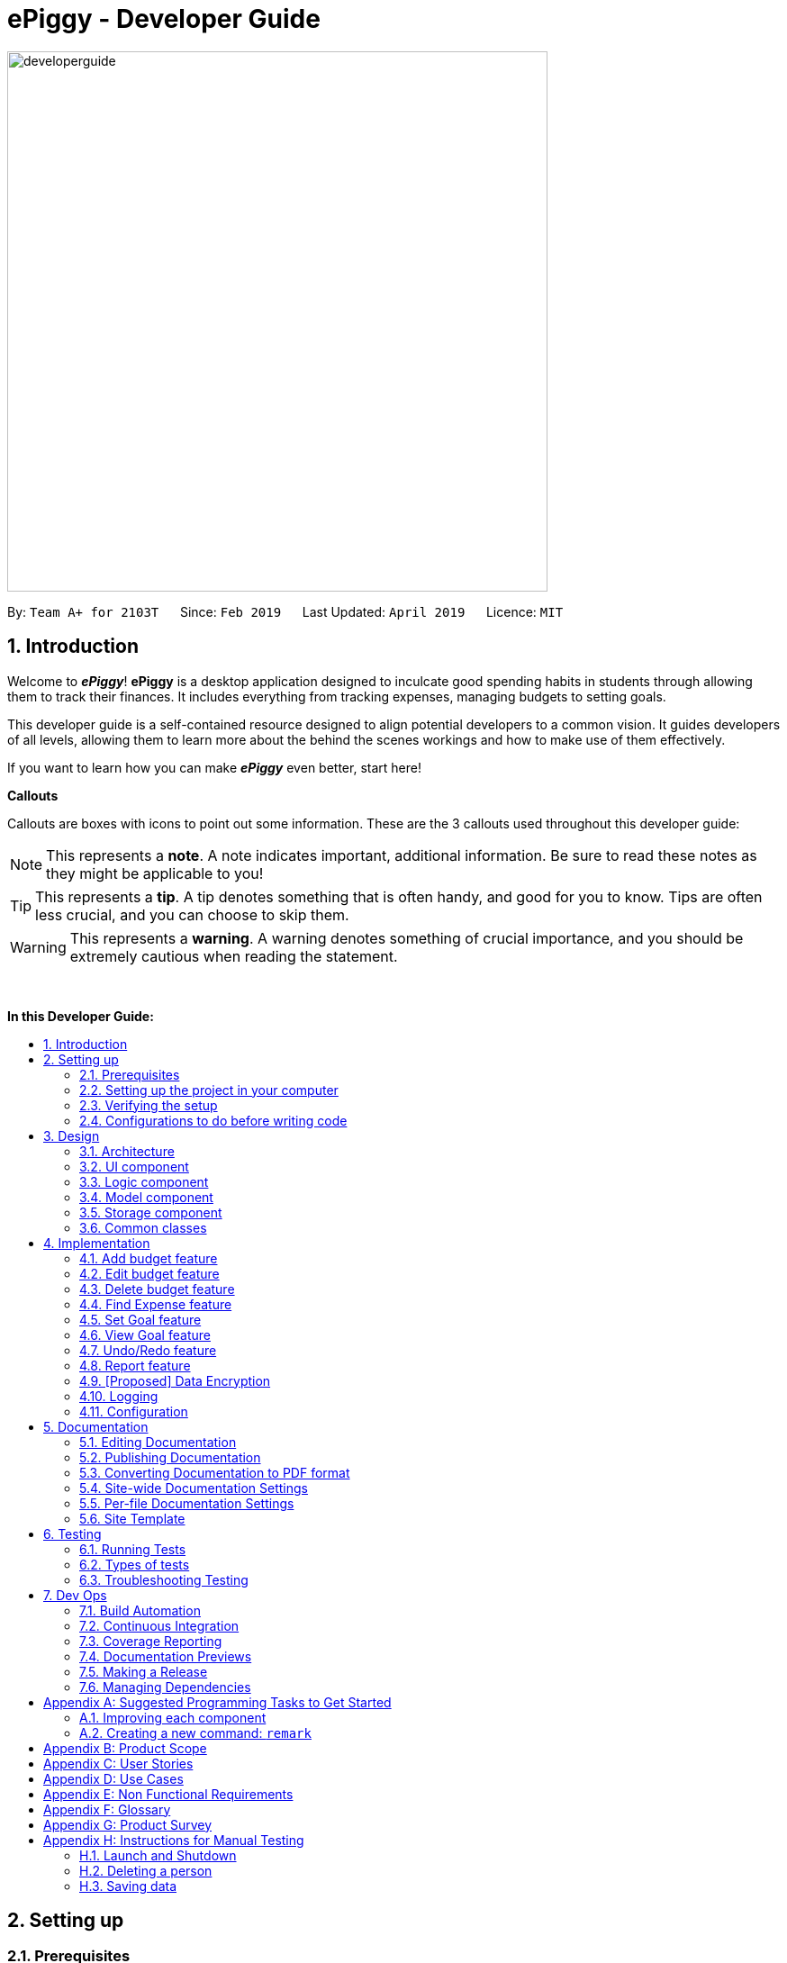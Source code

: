 = ePiggy - Developer Guide
:site-section: DeveloperGuide
:toc:
:toc-title:
:toc-placement: macro
:sectnums:
:imagesDir: images
:stylesDir: stylesheets
:xrefstyle: full
ifdef::env-github[]
:tip-caption: :bulb:
:note-caption: :information_source:
:warning-caption: :warning:
:experimental:
endif::[]
:repoURL: https://github.com/CS2103-AY1819S2-W17-4/main

image::developerguide.png[width="600"]

By: `Team A+ for 2103T`      Since: `Feb 2019`      Last Updated: `April 2019`      Licence: `MIT`

== Introduction

Welcome to *_ePiggy_*! *ePiggy* is a desktop application designed to inculcate good spending habits in students
through allowing them to track their finances. It includes everything from tracking expenses, managing budgets
to setting goals. +

This developer guide is a self-contained resource designed to align potential developers to a common vision. It guides
developers of all levels, allowing them to learn more about the behind the scenes workings and how to make use of them effectively.

If you want to learn how you can make *_ePiggy_* even better, start here! +

*Callouts* +

Callouts are boxes with icons to point out some information. These are the 3 callouts used throughout this developer guide:

[NOTE]
This represents a *note*. A note indicates important, additional information. Be sure to read these notes as they might be applicable to you!

[TIP]
This represents a *tip*. A tip denotes something that is often handy, and good for you to know. Tips are often less crucial, and you can choose to skip them.

[WARNING]
This represents a *warning*. A warning denotes something of crucial importance, and you should be extremely cautious when reading the statement.

{empty} +

*In this Developer Guide:*

toc::[]

== Setting up

=== Prerequisites

. *JDK `9`* or later
+
[WARNING]
JDK `10` on Windows will fail to run tests in <<UsingGradle#Running-Tests, headless mode>> due to a https://github.com/javafxports/openjdk-jfx/issues/66[JavaFX bug].
Windows developers are highly recommended to use JDK `9`.

. *IntelliJ* IDE
+
[NOTE]
IntelliJ by default has Gradle and JavaFx plugins installed. +
Do not disable them. If you have disabled them, go to `File` > `Settings` > `Plugins` to re-enable them.


=== Setting up the project in your computer

. Fork this repo, and clone the fork to your computer
. Open IntelliJ (if you are not in the welcome screen, click `File` > `Close Project` to close the existing project dialog first)
. Set up the correct JDK version for Gradle
.. Click `Configure` > `Project Defaults` > `Project Structure`
.. Click `New...` and find the directory of the JDK
. Click `Import Project`
. Locate the `build.gradle` file and select it. Click `OK`
. Click `Open as Project`
. Click `OK` to accept the default settings
. Open a console and run the command `gradlew processResources` (Mac/Linux: `./gradlew processResources`). It should finish with the `BUILD SUCCESSFUL` message. +
This will generate all resources required by the application and tests.
. Open link:{repoURL}/src/main/java/seedu/address/ui/MainWindow.java[`MainWindow.java`] and check for any code errors
.. Due to an ongoing https://youtrack.jetbrains.com/issue/IDEA-189060[issue] with some of the newer versions of IntelliJ, code errors may be detected even if the project can be built and run successfully
.. To resolve this, place your cursor over any of the code section highlighted in red. Press kbd:[ALT + ENTER], and select `Add '--add-modules=...' to module compiler options` for each error
. Repeat this for the test folder as well (e.g. check link:{repoURL}/src/test/java/seedu/address/ui/HelpWindowTest.java[`HelpWindowTest.java`] for code errors, and if so, resolve it the same way)

=== Verifying the setup

. Run the `seedu.address.MainApp` and try a few commands
. <<Testing,Run the tests>> to ensure they all pass.

=== Configurations to do before writing code

==== Configuring the coding style

This project follows https://github.com/oss-generic/process/blob/master/docs/CodingStandards.adoc[oss-generic coding standards]. IntelliJ's default style is mostly compliant with ours but it uses a different import order from ours. To rectify,

. Go to `File` > `Settings...` (Windows/Linux), or `IntelliJ IDEA` > `Preferences...` (macOS)
. Select `Editor` > `Code Style` > `Java`
. Click on the `Imports` tab to set the order

* For `Class count to use import with '\*'` and `Names count to use static import with '*'`: Set to `999` to prevent IntelliJ from contracting the import statements
* For `Import Layout`: The order is `import static all other imports`, `import java.\*`, `import javax.*`, `import org.\*`, `import com.*`, `import all other imports`. Add a `<blank line>` between each `import`

Optionally, you can follow the <<UsingCheckstyle#, UsingCheckstyle.adoc>> document to configure Intellij to check style-compliance as you write code.

==== Updating documentation to match your fork

After forking the repo, the documentation will still have the SE-EDU branding and refer to the `se-edu/addressbook-level4` repo.

If you plan to develop this fork as a separate product (i.e. instead of contributing to `se-edu/addressbook-level4`), you should do the following:

. Configure the <<Docs-SiteWideDocSettings, site-wide documentation settings>> in link:{repoURL}/build.gradle[`build.gradle`], such as the `site-name`, to suit your own project.

. Replace the URL in the attribute `repoURL` in link:{repoURL}/docs/DeveloperGuide.adoc[`DeveloperGuide.adoc`] and link:{repoURL}/docs/UserGuide.adoc[`UserGuide.adoc`] with the URL of your fork.

==== Setting up CI

Set up Travis to perform Continuous Integration (CI) for your fork. See <<UsingTravis#, UsingTravis.adoc>> to learn how to set it up.

After setting up Travis, you can optionally set up coverage reporting for your team fork (see <<UsingCoveralls#, UsingCoveralls.adoc>>).

[NOTE]
Coverage reporting could be useful for a team repository that hosts the final version but it is not that useful for your personal fork.

Optionally, you can set up AppVeyor as a second CI (see <<UsingAppVeyor#, UsingAppVeyor.adoc>>).

[NOTE]
Having both Travis and AppVeyor ensures your App works on both Unix-based platforms and Windows-based platforms (Travis is Unix-based and AppVeyor is Windows-based)

==== Getting started with coding

When you are ready to start coding,

1. Get some sense of the overall design by reading <<Design-Architecture>>.
2. Take a look at <<GetStartedProgramming>>.

== Design

[[Design-Architecture]]
=== Architecture

.Architecture Diagram
image::Architecture.png[width="600"]

The *_Architecture Diagram_* given above explains the high-level design of the App. Given below is a quick overview of each component.

[TIP]
The `.pptx` files used to create diagrams in this document can be found in the link:{repoURL}/docs/diagrams/[diagrams] folder. To update a diagram, modify the diagram in the pptx file, select the objects of the diagram, and choose `Save as picture`.

`Main` has only one class called link:{repoURL}/src/main/java/seedu/address/MainApp.java[`MainApp`]. It is responsible for,

* At app launch: Initializes the components in the correct sequence, and connects them up with each other.
* At shut down: Shuts down the components and invokes cleanup method where necessary.

<<Design-Commons,*`Commons`*>> represents a collection of classes used by multiple other components.
The following class plays an important role at the architecture level:

* `LogsCenter` : Used by many classes to write log messages to the App's log file.

The rest of the App consists of four components.

* <<Design-Ui,*`UI`*>>: The UI of the App.
* <<Design-Logic,*`Logic`*>>: The command executor.
* <<Design-Model,*`Model`*>>: Holds the data of the App in-memory.
* <<Design-Storage,*`Storage`*>>: Reads data from, and writes data to, the hard disk.

Each of the four components

* Defines its _API_ in an `interface` with the same name as the Component.
* Exposes its functionality using a `{Component Name}Manager` class.

For example, the `Logic` component (see the class diagram given below) defines it's API in the `Logic.java` interface and exposes its functionality using the `LogicManager.java` class.

.Class Diagram of the Logic Component
image::LogicClassDiagram.png[width="800"]

[discrete]
==== How the architecture components interact with each other

The _Sequence Diagram_ below shows how the components interact with each other for the scenario where the user issues the command `delete 1`.

.Component interactions for `delete 1` command
image::SDforDeletePerson.png[width="800"]

The sections below give more details of each component.

[[Design-Ui]]
=== UI component

.Structure of the UI Component
image::UiClassDiagram.png[width="800"]

*API* : link:{repoURL}/src/main/java/seedu/address/ui/Ui.java[`Ui.java`]

The UI consists of a `MainWindow` that is made up of parts e.g.`CommandBox`, `ResultDisplay`, `PersonListPanel`, `StatusBarFooter`, `BrowserPanel` etc. All these, including the `MainWindow`, inherit from the abstract `UiPart` class.

The `UI` component uses JavaFx UI framework. The layout of these UI parts are defined in matching `.fxml` files that are in the `src/main/resources/view` folder. For example, the layout of the link:{repoURL}/src/main/java/seedu/address/ui/MainWindow.java[`MainWindow`] is specified in link:{repoURL}/src/main/resources/view/MainWindow.fxml[`MainWindow.fxml`]

The `UI` component,

* Executes user commands using the `Logic` component.
* Listens for changes to `Model` data so that the UI can be updated with the modified data.

[[Design-Logic]]
=== Logic component

[[fig-LogicClassDiagram]]
.Structure of the Logic Component
image::LogicClassDiagram.png[width="800"]

*API* :
link:{repoURL}/src/main/java/seedu/address/logic/Logic.java[`Logic.java`]

.  `Logic` uses the `EPiggyParser` class to parse the user command.
.  This results in a `Command` object which is executed by the `LogicManager`.
.  The command execution can affect the `Model` (e.g. adding a person).
.  The result of the command execution is encapsulated as a `CommandResult` object which is passed back to the `Ui`.
.  In addition, the `CommandResult` object can also instruct the `Ui` to perform certain actions, such as displaying help to the user.

Given below is the Sequence Diagram for interactions within the `Logic` component for the `execute("delete 1")` API call.

.Interactions Inside the Logic Component for the `delete 1` Command
image::DeletePersonSdForLogic.png[width="800"]

[[Design-Model]]
=== Model component

.Structure of the Model Component
image::ModelClassDiagram.png[width="800"]

*API* : link:{repoURL}/src/main/java/seedu/address/model/Model.java[`Model.java`]

The `Model`,

* stores a `UserPref` object that represents the user's preferences.
* stores the ePiggy data.
* exposes an unmodifiable `ObservableList<Person>` that can be 'observed' e.g. the UI can be bound to this list so that the UI automatically updates when the data in the list change.
* does not depend on any of the other three components.

[NOTE]
As a more OOP model, we can store a `Tag` list in `ePiggy`, which `Person` can reference. This would allow `ePiggy` to only require one `Tag` object per unique `Tag`, instead of each `Person` needing their own `Tag` object. An example of how such a model may look like is given below. +
 +
image:ModelClassBetterOopDiagram.png[width="800"]

[[Design-Storage]]
=== Storage component

.Structure of the Storage Component
image::StorageClassDiagram.png[width="800"]

*API* : link:{repoURL}/src/main/java/seedu/address/storage/Storage.java[`Storage.java`]

The `Storage` component,

* can save `UserPref` objects in json format and read it back.
* can save the ePiggy data in json format and read it back.

[[Design-Commons]]
=== Common classes

Classes used by multiple components are in the `seedu.addressbook.commons` package.

== Implementation

This section describes some noteworthy details on how certain features are implemented.

// tag:addbudget[]
=== Add budget feature
This command allows users to add a new budget to monitor their expenses within a user-input period of time. +
.This command requires users to specify the `amount`, `start date` and `time period (in days)` of the budget in the command. +

* `addBudget $/500 p/31 d/01/03/2019` +

The above command adds a budget with `$500` which starts on `1st March 2019` and lasts for `31` days. +

The budget will compute the end date and provide a status based on the local date.
The status will include whether the budget is an old, current or future budget, as well as the `remaining amount` until the budget is exceeded and `remaining days` till the end of the budget.
This is so that users are aware about how much they have spent. +

Adding of overlapping budgets are not allowed in ePiggy.
[NOTE]
A `budget` is considered overlapping if *any* of the dates *in between (inclusive)* one `budget`’s start *and* end dates is the *same* as the dates *in between (inclusive)* another `budget`’s start *and* end dates.

==== Current Implementation
Given below is a sequence diagram of how the `addBudget` command works: +

image::addBudgetSequenceDiagram.png[width="800"]

Figure: Add Budget Command Sequence Diagram +

The command is first parsed into `AddBudgetCommandParser`, which separates the arguments into their respective fields. A new `Budget` is created and parsed into `AddBudgetCommand`. +
As long as the `Budget` object created does not overlap with any existing `Budget` objects, the `Budget` will be added with `Model#addBudget()` and saved into the ePiggy storage. +

*Example usage scenario:* +
1. User launches application and enters `addBudget $/500 p/31 d/01/03/2019`. +
2. `AddBudgetCommandParser` takes in the arguments and parses the command to create the appropriate `Budget`. +
3. The `AddBudgetCommand` is passed back to the `LogicManager`, and the method `execute()` is called. The `Budget` is then added to the model.

==== Design Considerations
*Aspect: What user input should `addBudget` require?* +

* *Alternative 1 (current choice)*: the `addBudget` command requires the `amount`, `start date` and `time period (in days)` of the budget.
** Pros: Easy to make recurring daily, weekly or annual budgets.
** Cons: If users have the start date and end date in mind, they will have to manually calculate the period between the dates and input that instead of the end date.

* *Alternative 2* : the `addBudget` command requires the `amount`, `start date` and `end date` of the budget.
** Pros: Easy to make recurring monthly budgets.
** Cons: Could cause users to miss out on certain dates if they want budgets that are recurring (eg. sets a budget from 1st March to 30th March and 1st April to 30th April – 31st March is missed out).

// tag::editbudget[]
=== Edit budget feature
ePiggy allows the user to edit the `current budget`, with any of the specified parameters in `addBudget`. +

* `editBudget $/300`
* `editBudget $/400 p/7`

The above commands edit the current budget to $300 and $400 with a period of 7 days respectively. +
Similarly to the `addBudget` command, budgets’ dates should not overlap each other.  Hence, the budget cannot be edited
such that the edited budget overlaps with another budget. +

[NOTE]
A `budget` is considered overlapping if *any* of the dates *in between (inclusive)* one `budget`’s start *and* end dates is the
*same* as the dates *in between (inclusive)* another `budget`’s start *and* end dates.

[TIP]
If the current budget is edited until it is no longer a current budget, it can no longer be edited. Instead, simply add a new current
budget using the `addBudget` command.

==== Current Implementation
The command’s current implementation uses part of the legacy implementation to update the budget. The arguments are first parsed into
`EditBudgetCommandParser`, which separates the arguments into their respective fields. +
An `EditBudgetDescriptor` object is then created to temporarily hold this new information. +

[NOTE]
The prefixes applicable to `editBudget` are `$/`, `p/` and `d/`. At least one of them must
follow the `editBudget` command word.

Afterwards, a `budget` object is created from the `EditBudgetDescriptor` object. Then, the `budget` object is passed into address book
through `Model.#setCurrentBudget()`, which will replace the current `budget` with the new `budget` passed in. +
Since only the current `budget` can be edited, the `editBudget` command will first check if a current `budget` is present in `ePiggy`’s
`budgetList` through `Model#getCurrentBudgetIndex()`. If the current `budget` does not exist, the command will feedback to the user that the
command entered is invalid. +

==== Design Considerations
===== Aspect: Should we use a boolean `hasCurrentBudget` method or use the `index` of the current `budget` to verify if a current `budget` exists?
* *Alternative 1* (current choice): +
The `index` of the current `budget` is returned to the `editBudgetCommand`. If the returned integer is `-1`, it means that there is no current `budget`
present. The index is then used to retrieve the current budget.

** Pros: No additional method implementations required. The methods `Model#getFilteredBudgetList().get()` are sufficient to get the current budget.

** Cons: Calculations are done in the `editBudget` command’s `execute` method.

* *Alternative 2*: +
Using a boolean `hasCurrentBudget` method to check if a current `budget` exists in `budgetList`, then another `getCurrentBudget` method to get the current `budget`.

** Pros: Code will be written in `ePiggy` rather than at `editBudget` command and can be easily used for other commands.

** Cons: Will need to implement additional methods. Reduces the abstraction has the current `budget` is exposed to the entire project as it is a public method.

After much consideration, we decided to choose option 1 as other commands should not need to access the current `budget` specifically. Hence, it will be better
to have a greater level of abstraction. +

// tag::deletebudget[]
=== Delete budget feature
*_ePiggy_* allows the user to delete any budget, using the displayed `index` of the specific budget.

* `deleteBudget 2`

The above command deletes the `Budget` with the displayed `index` of #2. +
The `Budget` to be deleted is identified by its displayed `index` and subsequently deleted. +

==== Current Implementation
The command’s current implementation retrieves the `budgetList` from `ePiggy` and removes the
budget at the zero-based version of the displayed `index`. +
A `listener` has been added to `budgetList`, so the order in which the budgets are displayed is the same
as the order of the budgets in `budgetList`. Furthermore, the indexes are unique. +
Hence, if the `index` input by the user is negative or greater than the size of `budgetList`, this would indicate that the budget specified does not exist. The user will receive a feedback that the `index` specified is invalid.

[TIP]
The sequence diagram for the `delete` command can be found with the structure of the logic component
<<DeveloperGuide.adoc#Design-Logic, here>>.

//tag::findexpense[]
=== Find Expense feature
*_ePiggy_* allows the user to filter specific expenses by entering multiple keywords. Expenses that satisfy
all the keywords are displayed in the expense list panel.

* `findExpense n/Nasi Lemak $/4.00 d/2019/04/01 t/lunch`

The above command finds expense(s) with the `Name` Nasi Lemak, `Cost` of $4.00, purchased on
`Date` 1st April, 2019 and tagged with `Tag` lunch.

[NOTE]
`Date` format is `YYYY/MM/DD`.

[TIP]
All keywords in this command are optional, provided that there is at least one input keyword. For
example, suppose we wabt to filter out all `Expense` s with `Cost` between $1 and $10.5 (both inclusive),
then the command should be just `findExpense $/1:10.5`.
Similarly for other type of keywords.

==== Current Implementation
Given below is a UML sequence diagram of how the `findExpense` command works along with a step-by-step
explanation.

image::fEuml.png[witdh="800"]

Figure: FindExpenseCommand UML Sequence Diagram +

Step 1: User enters `findExpense n/Nasi Lemak $/4.00 d/2019/04/01 t/lunch`. The command is
received by `EPiggyParser` which then creates `FindExpenseCommandParser` object and and calls
`FindExpenseCommandParser#parse()` method. +

Step 2: `FindExpenseCommandParser#parse()` first checks if input is invalid and throws a
`ParseException` otherwise it calls `ArgumentTokenizer#tokenize()` to tokenize the `String` input
 into keywords and store them in an `ArgumentMultimap` Object. +

Step 3: `FindExpenseCommandParser#parse()` method then creates an `ExpenseContainsKeywordsPredicate`
Object. It implements `Predicate<Expense>` interface. It performs the filtering of expenses. +

Step 4: A `FindExpenseCommand` object is created with `ExpenseContainsKeywordsPredicate` as parameter and
returned to `LogicManager`. +

Step 5: `LogicManager` calls `FindCommand#execute()`,which then calls `Model#updateFilteredExpenseList()`
method to update the predicate of `FilteredList<Expense>`. `FilteredList` now contains only a set of
expenses which was filtered by the new predicate. +

Step 6: Expense List panel is updated by filtered set of expenses. A `CommandResult` is then created and
returned to `LogicManager`.

// tag::setGoal[]
=== Set Goal feature
This command allows users to set a savings goal that they would like to save up to. +
It requires the user to specify the name of the goal, as well as the amount they would like to hit.

* `setGoal n/Nintendo Switch $/499`

The command above sets a goal with the name `Nintendo Switch` and with the amount `$499`

==== Current Implementation
Given below is a sequence diagram of how the `setGoal` command works:

image::setGoalSequenceDiagram.png[width="800"]

Figure: SetGoalCommand Sequence Diagram.

The command is first parsed into `SetGoalCommandParser`, which separates the arguments into their respective fields. A new `Goal` is created and parsed into `SetGoalCommand`.
`Goal` will then be set with `Model#setGoal()` and saved into the ePiggy `Storage`.

*Example usage scenario:* +
1.	User launches application and enters `setGoal n/Nintendo Switch $/499`. +
2.	`SetGoalCommandParser` takes in the arguments and parses the command to create the appropriate `Goal`. +
3.	The `SetGoalCommand` is passed back to the `LogicManager`, and the method `execute()` is called. `Goal` is then set to the `model`.

==== Design considerations
===== Aspect: `setGoal` (1 goal) VS `addGoal` (multiple goals)
* *Alternative 1 (current choice):* `setGoal` (1 goal) +
** Pros: Easier to implement. Makes ePiggy easier to use.
** Cons: Limits the user experience by allowing only 1 savings goal.
* *Alternative 2:* `addGoal` (multiple goals)
** Pros: Gives user freedom to set more than 1 goal.
** Cons: Makes ePiggy more complicated, not suitable for younger age groups.

// end::setGoal[]

// tag::viewGoal[]
=== View Goal feature
This command allows users to view their goal set, as well as to check how much more the user has to save in order to reach the goal. +

* `viewGoal`

Based on the amount of savings the user has, the command will output 2 different types of messages.

Firstly, the command will first output the current goal that the user has set.

Next, if the user has not reached the goal amount (savings less than goal), it will output the difference of the savings and the goal, indicating how much more the user has to save to reach the goal. +
However, if the user has reached the goal amount (savings greater than goal), it will output a message congratulating the user for reaching their goal.

==== Current Implementation
The command will first obtain the current `savings` and current `goal` from the `model` that the user has set. +
Taking `goal` minus `savings`,  the result is stored in a temporary float `diff`. +
If `diff` is positive, `diff` is passed to `CommandResult`, and the amount is displayed to show the user how much more they have to save.
If `diff` is negative, the congratulation message is passed to `CommandResult`.

[NOTE]
If a goal has not been set by the user, the command will use a default goal which has an empty name and $0 for the amount.

// end::viewGoal[]

// tag::undoredo[]
=== Undo/Redo feature
==== Current Implementation

The undo/redo mechanism is facilitated by `VersionedEPiggy`.
It extends `ePiggy` with an undo/redo history, stored internally as an `addressBookStateList` and `currentStatePointer`.
Additionally, it implements the following operations:

* `VersionedEPiggy#commit()` -- Saves the current address book state in its history.
* `VersionedEPiggy#undo()` -- Restores the previous address book state from its history.
* `VersionedEPiggy#redo()` -- Restores a previously undone address book state from its history.

These operations are exposed in the `Model` interface as `Model#commitEPiggy()`, `Model#undoEPiggy()` and `Model#redoEPiggy()` respectively.

Given below is an example usage scenario and how the undo/redo mechanism behaves at each step.

Step 1. The user launches the application for the first time. The `VersionedEPiggy` will be initialized with the initial address book state, and the `currentStatePointer` pointing to that single address book state.

image::UndoRedoStartingStateListDiagram.png[width="800"]

Step 2. The user executes `delete 5` command to delete the 5th person in the address book. The `delete` command calls `Model#commitEPiggy()`, causing the modified state of the address book after the `delete 5` command executes to be saved in the `addressBookStateList`, and the `currentStatePointer` is shifted to the newly inserted address book state.

image::UndoRedoNewCommand1StateListDiagram.png[width="800"]

Step 3. The user executes `add n/David ...` to add a new person. The `add` command also calls `Model#commitEPiggy()`, causing another modified address book state to be saved into the `addressBookStateList`.

image::UndoRedoNewCommand2StateListDiagram.png[width="800"]

[NOTE]
If a command fails its execution, it will not call `Model#commitEPiggy()`, so the address book state will not be saved into the `addressBookStateList`.

Step 4. The user now decides that adding the person was a mistake, and decides to undo that action by executing the `undo` command. The `undo` command will call `Model#undoEPiggy()`, which will shift the `currentStatePointer` once to the left, pointing it to the previous address book state, and restores the address book to that state.

image::UndoRedoExecuteUndoStateListDiagram.png[width="800"]

[NOTE]
If the `currentStatePointer` is at index 0, pointing to the initial address book state, then there are no previous address book states to restore. The `undo` command uses `Model#canUndoEPiggy()` to check if this is the case. If so, it will return an error to the user rather than attempting to perform the undo.

The following sequence diagram shows how the undo operation works:

image::UndoRedoSequenceDiagram.png[width="800"]

The `redo` command does the opposite -- it calls `Model#redoEPiggy()`, which shifts the `currentStatePointer` once to the right, pointing to the previously undone state, and restores the address book to that state.

[NOTE]
If the `currentStatePointer` is at index `addressBookStateList.size() - 1`, pointing to the latest address book state, then there are no undone address book states to restore. The `redo` command uses `Model#canRedoEPiggy()` to check if this is the case. If so, it will return an error to the user rather than attempting to perform the redo.

Step 5. The user then decides to execute the command `list`. Commands that do not modify the address book, such as `list`, will usually not call `Model#commitEPiggy()`, `Model#undoEPiggy()` or `Model#redoEPiggy()`. Thus, the `addressBookStateList` remains unchanged.

image::UndoRedoNewCommand3StateListDiagram.png[width="800"]

Step 6. The user executes `clear`, which calls `Model#commitEPiggy()`. Since the `currentStatePointer` is not pointing at the end of the `addressBookStateList`, all address book states after the `currentStatePointer` will be purged. We designed it this way because it no longer makes sense to redo the `add n/David ...` command. This is the behavior that most modern desktop applications follow.

image::UndoRedoNewCommand4StateListDiagram.png[width="800"]

The following activity diagram summarizes what happens when a user executes a new command:

image::UndoRedoActivityDiagram.png[width="650"]

==== Design Considerations

===== Aspect: How undo & redo executes

* **Alternative 1 (current choice):** Saves the entire address book.
** Pros: Easy to implement.
** Cons: May have performance issues in terms of memory usage.
* **Alternative 2:** Individual command knows how to undo/redo by itself.
** Pros: Will use less memory (e.g. for `delete`, just save the person being deleted).
** Cons: We must ensure that the implementation of each individual command are correct.

===== Aspect: Data structure to support the undo/redo commands

* **Alternative 1 (current choice):** Use a list to store the history of address book states.
** Pros: Easy for new Computer Science student undergraduates to understand, who are likely to be the new incoming developers of our project.
** Cons: Logic is duplicated twice. For example, when a new command is executed, we must remember to update both `HistoryManager` and `VersionedEPiggy`.
* **Alternative 2:** Use `HistoryManager` for undo/redo
** Pros: We do not need to maintain a separate list, and just reuse what is already in the codebase.
** Cons: Requires dealing with commands that have already been undone: We must remember to skip these commands. Violates Single Responsibility Principle and Separation of Concerns as `HistoryManager` now needs to do two different things.
// end::undoredo[]

// tag::report[]
=== Report feature
This command allows users to view the report within a user-input period of time. +

Given below is a sequence diagram of how the `report` command works: +

image::reportSequenceDiagram.png[width="900"]

Figure: Report Command Sequence Diagram +

This command requires users to specify the `date`, `month` or `year` of the report in the command. +

* `report d/DD/MM/YYYY` +

The above command shows a report on specified date. +

* `report d/MM/YYYY` +

The above command shows a report on specified month. +

* `report d/YYYY` +

The above command shows a report on specified year. +

* `report` +

The above command shows a completed report from first day of user launches the ePiggy. +

Commands with different format of tag `d/` will generate a report with different charts. +

Eg: `report d/21/03/2019` +

The above report command will generate a report of 21 Mar 2019 with AreaChart.

[NOTE]
Only last tag `d/` is used to generate a report if multiply of `d/` appear.

==== Current Implementation

The command is first parsed into link:https://github.com/CS2103-AY1819S2-W17-4/main/blob/master/src/main/java/seedu/address/logic/parser/epiggy/ReportCommandParser.java[`ReportCommandParser`],
which separates the arguments into their respective fields. A new link:https://docs.oracle.com/javase/8/docs/api/java/time/LocalDate.html[`localDate`]
object is created and link:[`type`] of the report are generated according to the date format of `d/`.
The link:https://github.com/CS2103-AY1819S2-W17-4/main/blob/master/src/main/java/seedu/address/model/Model.java[`model`],
link:https://docs.oracle.com/javase/8/docs/api/java/time/LocalDate.html[`localDate`] and link:[`type`] are parsed into
link:https://github.com/CS2103-AY1819S2-W17-4/main/blob/master/src/main/java/seedu/address/logic/commands/epiggy/ReportCommand.java[`ReportCommand`]. +

The link:https://github.com/CS2103-AY1819S2-W17-4/main/blob/master/src/main/java/seedu/address/logic/commands/epiggy/ReportCommand.java[`reportCommand`] will initialize link:https://github.com/CS2103-AY1819S2-W17-4/main/blob/master/src/main/java/seedu/address/ui/ReportWindow.java[`ReportWindow`] and the method
link:https://github.com/CS2103-AY1819S2-W17-4/main/blob/master/src/main/java/seedu/address/ui/ReportWindow.java[`displayReportController`] of the object
link:https://github.com/CS2103-AY1819S2-W17-4/main/blob/master/src/main/java/seedu/address/ui/ReportWindow.java[`ReportWindow`] will be invoked. +

The link:https://github.com/CS2103-AY1819S2-W17-4/main/blob/master/src/main/java/seedu/address/ui/ReportWindow.java[`displayReportController`] method will select a specified type of report to display the report.

*Example usage scenario:* +
1. User launches application and enters `Report d/21/03/2019`. +
2. link:https://github.com/CS2103-AY1819S2-W17-4/main/blob/master/src/main/java/seedu/address/logic/parser/epiggy/ReportCommandParser.java[`ReportCommandParser`] takes in the arguments and parses the command to create the appropriate
link:https://docs.oracle.com/javase/8/docs/api/java/time/LocalDate.html[`localDate`]. +
3. The link:https://github.com/CS2103-AY1819S2-W17-4/main/blob/master/src/main/java/seedu/address/ui/ReportWindow.java[`ReportWindow`] is passed back to the
link:https://github.com/CS2103-AY1819S2-W17-4/main/blob/master/src/main/java/seedu/address/logic/LogicManager.java[`LogicManager`], and the method
link:https://github.com/CS2103-AY1819S2-W17-4/main/blob/master/src/main/java/seedu/address/logic/LogicManager.java[`execute()`] is called. The
link:https://github.com/CS2103-AY1819S2-W17-4/main/blob/master/src/main/java/seedu/address/ui/ReportWindow.java[`ReportWindow`] is initialized. +
4. The method link:https://github.com/CS2103-AY1819S2-W17-4/main/blob/master/src/main/java/seedu/address/ui/ReportWindow.java[`displayReportController`] is called and report will show.

==== Design Considerations
*Aspect: How to make report more readable?* +

* *Alternative 1 (current choice)*: the `report` command uses a chart to display different data of expenses, budgets and allowances.
** Pros: Easy to know how much a user have spend on that date, that month or that year. Easy to compare with previous month or year.
** Cons: The details of the expenses, budgets and allowances cannot show in the chart.

* *Alternative 2* : Show the records of expenses, budgets and allowances in details line by line.
** Pros: User can know the details of each records.
** Cons: Report feature becomes extra because list command can do the same thing.
// end::report[]

// tag::dataencryption[]
=== [Proposed] Data Encryption

_{Explain here how the data encryption feature will be implemented}_

// end::dataencryption[]

=== Logging

We are using `java.util.logging` package for logging. The `LogsCenter` class is used to manage the logging levels and logging destinations.

* The logging level can be controlled using the `logLevel` setting in the configuration file (See <<Implementation-Configuration>>)
* The `Logger` for a class can be obtained using `LogsCenter.getLogger(Class)` which will log messages according to the specified logging level
* Currently log messages are output through: `Console` and to a `.log` file.

*Logging Levels*

* `SEVERE` : Critical problem detected which may possibly cause the termination of the application
* `WARNING` : Can continue, but with caution
* `INFO` : Information showing the noteworthy actions by the App
* `FINE` : Details that is not usually noteworthy but may be useful in debugging e.g. print the actual list instead of just its size

[[Implementation-Configuration]]
=== Configuration

Certain properties of the application can be controlled (e.g user prefs file location, logging level) through the configuration file (default: `config.json`).

== Documentation

We use asciidoc for writing documentation.

[NOTE]
We chose asciidoc over Markdown because asciidoc, although a bit more complex than Markdown, provides more flexibility in formatting.

=== Editing Documentation

See <<UsingGradle#rendering-asciidoc-files, UsingGradle.adoc>> to learn how to render `.adoc` files locally to preview the end result of your edits.
Alternatively, you can download the AsciiDoc plugin for IntelliJ, which allows you to preview the changes you have made to your `.adoc` files in real-time.

=== Publishing Documentation

See <<UsingTravis#deploying-github-pages, UsingTravis.adoc>> to learn how to deploy GitHub Pages using Travis.

=== Converting Documentation to PDF format

We use https://www.google.com/chrome/browser/desktop/[Google Chrome] for converting documentation to PDF format, as Chrome's PDF engine preserves hyperlinks used in webpages.

Here are the steps to convert the project documentation files to PDF format.

.  Follow the instructions in <<UsingGradle#rendering-asciidoc-files, UsingGradle.adoc>> to convert the AsciiDoc files in the `docs/` directory to HTML format.
.  Go to your generated HTML files in the `build/docs` folder, right click on them and select `Open with` -> `Google Chrome`.
.  Within Chrome, click on the `Print` option in Chrome's menu.
.  Set the destination to `Save as PDF`, then click `Save` to save a copy of the file in PDF format. For best results, use the settings indicated in the screenshot below.

.Saving documentation as PDF files in Chrome
image::chrome_save_as_pdf.png[width="300"]

[[Docs-SiteWideDocSettings]]
=== Site-wide Documentation Settings

The link:{repoURL}/build.gradle[`build.gradle`] file specifies some project-specific https://asciidoctor.org/docs/user-manual/#attributes[asciidoc attributes] which affects how all documentation files within this project are rendered.

[TIP]
Attributes left unset in the `build.gradle` file will use their *default value*, if any.

[cols="1,2a,1", options="header"]
.List of site-wide attributes
|===
|Attribute name |Description |Default value

|`site-name`
|The name of the website.
If set, the name will be displayed near the top of the page.
|_not set_

|`site-githuburl`
|URL to the site's repository on https://github.com[GitHub].
Setting this will add a "View on GitHub" link in the navigation bar.
|_not set_

|`site-seedu`
|Define this attribute if the project is an official SE-EDU project.
This will render the SE-EDU navigation bar at the top of the page, and add some SE-EDU-specific navigation items.
|_not set_

|===

[[Docs-PerFileDocSettings]]
=== Per-file Documentation Settings

Each `.adoc` file may also specify some file-specific https://asciidoctor.org/docs/user-manual/#attributes[asciidoc attributes] which affects how the file is rendered.

Asciidoctor's https://asciidoctor.org/docs/user-manual/#builtin-attributes[built-in attributes] may be specified and used as well.

[TIP]
Attributes left unset in `.adoc` files will use their *default value*, if any.

[cols="1,2a,1", options="header"]
.List of per-file attributes, excluding Asciidoctor's built-in attributes
|===
|Attribute name |Description |Default value

|`site-section`
|Site section that the document belongs to.
This will cause the associated item in the navigation bar to be highlighted.
One of: `UserGuide`, `DeveloperGuide`, ``LearningOutcomes``{asterisk}, `AboutUs`, `ContactUs`

_{asterisk} Official SE-EDU projects only_
|_not set_

|`no-site-header`
|Set this attribute to remove the site navigation bar.
|_not set_

|===

=== Site Template

The files in link:{repoURL}/docs/stylesheets[`docs/stylesheets`] are the https://developer.mozilla.org/en-US/docs/Web/CSS[CSS stylesheets] of the site.
You can modify them to change some properties of the site's design.

The files in link:{repoURL}/docs/templates[`docs/templates`] controls the rendering of `.adoc` files into HTML5.
These template files are written in a mixture of https://www.ruby-lang.org[Ruby] and http://slim-lang.com[Slim].

[WARNING]
====
Modifying the template files in link:{repoURL}/docs/templates[`docs/templates`] requires some knowledge and experience with Ruby and Asciidoctor's API.
You should only modify them if you need greater control over the site's layout than what stylesheets can provide.
The SE-EDU team does not provide support for modified template files.
====

[[Testing]]
== Testing

=== Running Tests

There are three ways to run tests.

[TIP]
The most reliable way to run tests is the 3rd one. The first two methods might fail some GUI tests due to platform/resolution-specific idiosyncrasies.

*Method 1: Using IntelliJ JUnit test runner*

* To run all tests, right-click on the `src/test/java` folder and choose `Run 'All Tests'`
* To run a subset of tests, you can right-click on a test package, test class, or a test and choose `Run 'ABC'`

*Method 2: Using Gradle*

* Open a console and run the command `gradlew clean allTests` (Mac/Linux: `./gradlew clean allTests`)

[NOTE]
See <<UsingGradle#, UsingGradle.adoc>> for more info on how to run tests using Gradle.

*Method 3: Using Gradle (headless)*

Thanks to the https://github.com/TestFX/TestFX[TestFX] library we use, our GUI tests can be run in the _headless_ mode. In the headless mode, GUI tests do not show up on the screen. That means the developer can do other things on the Computer while the tests are running.

To run tests in headless mode, open a console and run the command `gradlew clean headless allTests` (Mac/Linux: `./gradlew clean headless allTests`)

=== Types of tests

We have two types of tests:

.  *GUI Tests* - These are tests involving the GUI. They include,
.. _System Tests_ that test the entire App by simulating user actions on the GUI. These are in the `systemtests` package.
.. _Unit tests_ that test the individual components. These are in `seedu.address.ui` package.
.  *Non-GUI Tests* - These are tests not involving the GUI. They include,
..  _Unit tests_ targeting the lowest level methods/classes. +
e.g. `seedu.address.commons.StringUtilTest`
..  _Integration tests_ that are checking the integration of multiple code units (those code units are assumed to be working). +
e.g. `seedu.address.storage.StorageManagerTest`
..  Hybrids of unit and integration tests. These test are checking multiple code units as well as how the are connected together. +
e.g. `seedu.address.logic.LogicManagerTest`


=== Troubleshooting Testing
**Problem: `HelpWindowTest` fails with a `NullPointerException`.**

* Reason: One of its dependencies, `HelpWindow.html` in `src/main/resources/docs` is missing.
* Solution: Execute Gradle task `processResources`.

== Dev Ops

=== Build Automation

See <<UsingGradle#, UsingGradle.adoc>> to learn how to use Gradle for build automation.

=== Continuous Integration

We use https://travis-ci.org/[Travis CI] and https://www.appveyor.com/[AppVeyor] to perform _Continuous Integration_ on our projects. See <<UsingTravis#, UsingTravis.adoc>> and <<UsingAppVeyor#, UsingAppVeyor.adoc>> for more details.

=== Coverage Reporting

We use https://coveralls.io/[Coveralls] to track the code coverage of our projects. See <<UsingCoveralls#, UsingCoveralls.adoc>> for more details.

=== Documentation Previews
When a pull request has changes to asciidoc files, you can use https://www.netlify.com/[Netlify] to see a preview of how the HTML version of those asciidoc files will look like when the pull request is merged. See <<UsingNetlify#, UsingNetlify.adoc>> for more details.

=== Making a Release

Here are the steps to create a new release.

.  Update the version number in link:{repoURL}/src/main/java/seedu/address/MainApp.java[`MainApp.java`].
.  Generate a JAR file <<UsingGradle#creating-the-jar-file, using Gradle>>.
.  Tag the repo with the version number. e.g. `v0.1`
.  https://help.github.com/articles/creating-releases/[Create a new release using GitHub] and upload the JAR file you created.

=== Managing Dependencies

A project often depends on third-party libraries. For example, ePiggy depends on the https://github.com/FasterXML/jackson[Jackson library] for JSON parsing. Managing these _dependencies_ can be automated using Gradle. For example, Gradle can download the dependencies automatically, which is better than these alternatives:

[loweralpha]
. Include those libraries in the repo (this bloats the repo size)
. Require developers to download those libraries manually (this creates extra work for developers)

[[GetStartedProgramming]]
[appendix]
== Suggested Programming Tasks to Get Started

Suggested path for new programmers:

1. First, add small local-impact (i.e. the impact of the change does not go beyond the component) enhancements to one component at a time. Some suggestions are given in <<GetStartedProgramming-EachComponent>>.

2. Next, add a feature that touches multiple components to learn how to implement an end-to-end feature across all components. <<GetStartedProgramming-RemarkCommand>> explains how to go about adding such a feature.

[[GetStartedProgramming-EachComponent]]
=== Improving each component

Each individual exercise in this section is component-based (i.e. you would not need to modify the other components to get it to work).

[discrete]
==== `Logic` component

*Scenario:* You are in charge of `logic`. During dog-fooding, your team realize that it is troublesome for the user to type the whole command in order to execute a command. Your team devise some strategies to help cut down the amount of typing necessary, and one of the suggestions was to implement aliases for the command words. Your job is to implement such aliases.

[TIP]
Do take a look at <<Design-Logic>> before attempting to modify the `Logic` component.

. Add a shorthand equivalent alias for each of the individual commands. For example, besides typing `clear`, the user can also type `c` to remove all persons in the list.
+
****
* Hints
** Just like we store each individual command word constant `COMMAND_WORD` inside `*Command.java` (e.g.  link:{repoURL}/src/main/java/seedu/address/logic/commands/FindCommand.java[`FindCommand#COMMAND_WORD`], link:{repoURL}/src/main/java/seedu/address/logic/commands/DeleteCommand.java[`DeleteCommand#COMMAND_WORD`]), you need a new constant for aliases as well (e.g. `FindCommand#COMMAND_ALIAS`).
** link:{repoURL}/src/main/java/seedu/address/logic/parser/EPiggyParser.java[`EPiggyParser`] is responsible for analyzing command words.
* Solution
** Modify the switch statement in link:{repoURL}/src/main/java/seedu/address/logic/parser/EPiggyParser.java[`EPiggyParser#parseCommand(String)`] such that both the proper command word and alias can be used to execute the same intended command.
** Add new tests for each of the aliases that you have added.
** Update the user guide to document the new aliases.
** See this https://github.com/se-edu/addressbook-level4/pull/785[PR] for the full solution.
****

[discrete]
==== `Model` component

*Scenario:* You are in charge of `model`. One day, the `logic`-in-charge approaches you for help. He wants to implement a command such that the user is able to remove a particular tag from everyone in the address book, but the model API does not support such a functionality at the moment. Your job is to implement an API method, so that your teammate can use your API to implement his command.

[TIP]
Do take a look at <<Design-Model>> before attempting to modify the `Model` component.

. Add a `removeTag(Tag)` method. The specified tag will be removed from everyone in the address book.
+
****
* Hints
** The link:{repoURL}/src/main/java/seedu/address/model/Model.java[`Model`] and the link:{repoURL}/src/main/java/seedu/address/model/ePiggy.java[`ePiggy`] API need to be updated.
** Think about how you can use SLAP to design the method. Where should we place the main logic of deleting tags?
**  Find out which of the existing API methods in  link:{repoURL}/src/main/java/seedu/address/model/ePiggy.java[`ePiggy`] and link:{repoURL}/src/main/java/seedu/address/model/person/Person.java[`Person`] classes can be used to implement the tag removal logic. link:{repoURL}/src/main/java/seedu/address/model/ePiggy.java[`ePiggy`] allows you to update a person, and link:{repoURL}/src/main/java/seedu/address/model/person/Person.java[`Person`] allows you to update the tags.
* Solution
** Implement a `removeTag(Tag)` method in link:{repoURL}/src/main/java/seedu/address/model/ePiggy.java[`ePiggy`]. Loop through each person, and remove the `tag` from each person.
** Add a new API method `deleteTag(Tag)` in link:{repoURL}/src/main/java/seedu/address/model/ModelManager.java[`ModelManager`]. Your link:{repoURL}/src/main/java/seedu/address/model/ModelManager.java[`ModelManager`] should call `ePiggy#removeTag(Tag)`.
** Add new tests for each of the new public methods that you have added.
** See this https://github.com/se-edu/addressbook-level4/pull/790[PR] for the full solution.
****

[discrete]
==== `Ui` component

*Scenario:* You are in charge of `ui`. During a beta testing session, your team is observing how the users use your address book application. You realize that one of the users occasionally tries to delete non-existent tags from a contact, because the tags all look the same visually, and the user got confused. Another user made a typing mistake in his command, but did not realize he had done so because the error message wasn't prominent enough. A third user keeps scrolling down the list, because he keeps forgetting the index of the last person in the list. Your job is to implement improvements to the UI to solve all these problems.

[TIP]
Do take a look at <<Design-Ui>> before attempting to modify the `UI` component.

. Use different colors for different tags inside person cards. For example, `friends` tags can be all in brown, and `colleagues` tags can be all in yellow.
+
**Before**
+
image::getting-started-ui-tag-before.png[width="300"]
+
**After**
+
image::getting-started-ui-tag-after.png[width="300"]
+
****
* Hints
** The tag labels are created inside link:{repoURL}/src/main/java/seedu/address/ui/PersonCard.java[the `PersonCard` constructor] (`new Label(tag.tagName)`). https://docs.oracle.com/javase/8/javafx/api/javafx/scene/control/Label.html[JavaFX's `Label` class] allows you to modify the style of each Label, such as changing its color.
** Use the .css attribute `-fx-background-color` to add a color.
** You may wish to modify link:{repoURL}/src/main/resources/view/DarkTheme.css[`DarkTheme.css`] to include some pre-defined colors using css, especially if you have experience with web-based css.
* Solution
** You can modify the existing test methods for `PersonCard` 's to include testing the tag's color as well.
** See this https://github.com/se-edu/addressbook-level4/pull/798[PR] for the full solution.
*** The PR uses the hash code of the tag names to generate a color. This is deliberately designed to ensure consistent colors each time the application runs. You may wish to expand on this design to include additional features, such as allowing users to set their own tag colors, and directly saving the colors to storage, so that tags retain their colors even if the hash code algorithm changes.
****

. Modify link:{repoURL}/src/main/java/seedu/address/commons/events/ui/NewResultAvailableEvent.java[`NewResultAvailableEvent`] such that link:{repoURL}/src/main/java/seedu/address/ui/ResultDisplay.java[`ResultDisplay`] can show a different style on error (currently it shows the same regardless of errors).
+
**Before**
+
image::getting-started-ui-result-before.png[width="200"]
+
**After**
+
image::getting-started-ui-result-after.png[width="200"]
+
****
* Hints
** link:{repoURL}/src/main/java/seedu/address/commons/events/ui/NewResultAvailableEvent.java[`NewResultAvailableEvent`] is raised by link:{repoURL}/src/main/java/seedu/address/ui/CommandBox.java[`CommandBox`] which also knows whether the result is a success or failure, and is caught by link:{repoURL}/src/main/java/seedu/address/ui/ResultDisplay.java[`ResultDisplay`] which is where we want to change the style to.
** Refer to link:{repoURL}/src/main/java/seedu/address/ui/CommandBox.java[`CommandBox`] for an example on how to display an error.
* Solution
** Modify link:{repoURL}/src/main/java/seedu/address/commons/events/ui/NewResultAvailableEvent.java[`NewResultAvailableEvent`] 's constructor so that users of the event can indicate whether an error has occurred.
** Modify link:{repoURL}/src/main/java/seedu/address/ui/ResultDisplay.java[`ResultDisplay#handleNewResultAvailableEvent(NewResultAvailableEvent)`] to react to this event appropriately.
** You can write two different kinds of tests to ensure that the functionality works:
*** The unit tests for `ResultDisplay` can be modified to include verification of the color.
*** The system tests link:{repoURL}/src/test/java/systemtests/EPiggySystemTest.java[`EPiggySystemTest#assertCommandBoxShowsDefaultStyle() and EPiggySystemTest#assertCommandBoxShowsErrorStyle()`] to include verification for `ResultDisplay` as well.
** See this https://github.com/se-edu/addressbook-level4/pull/799[PR] for the full solution.
*** Do read the commits one at a time if you feel overwhelmed.
****

. Modify the link:{repoURL}/src/main/java/seedu/address/ui/StatusBarFooter.java[`StatusBarFooter`] to show the total number of people in the address book.
+
**Before**
+
image::getting-started-ui-status-before.png[width="500"]
+
**After**
+
image::getting-started-ui-status-after.png[width="500"]
+
****
* Hints
** link:{repoURL}/src/main/resources/view/StatusBarFooter.fxml[`StatusBarFooter.fxml`] will need a new `StatusBar`. Be sure to set the `GridPane.columnIndex` properly for each `StatusBar` to avoid misalignment!
** link:{repoURL}/src/main/java/seedu/address/ui/StatusBarFooter.java[`StatusBarFooter`] needs to initialize the status bar on application start, and to update it accordingly whenever the address book is updated.
* Solution
** Modify the constructor of link:{repoURL}/src/main/java/seedu/address/ui/StatusBarFooter.java[`StatusBarFooter`] to take in the number of persons when the application just started.
** Use link:{repoURL}/src/main/java/seedu/address/ui/StatusBarFooter.java[`StatusBarFooter#handleEPiggyChangedEvent(EPiggyChangedEvent)`] to update the number of persons whenever there are new changes to the addressbook.
** For tests, modify link:{repoURL}/src/test/java/guitests/guihandles/StatusBarFooterHandle.java[`StatusBarFooterHandle`] by adding a state-saving functionality for the total number of people status, just like what we did for save location and sync status.
** For system tests, modify link:{repoURL}/src/test/java/systemtests/EPiggySystemTest.java[`EPiggySystemTest`] to also verify the new total number of persons status bar.
** See this https://github.com/se-edu/addressbook-level4/pull/803[PR] for the full solution.
****

[discrete]
==== `Storage` component

*Scenario:* You are in charge of `storage`. For your next project milestone, your team plans to implement a new feature of saving the address book to the cloud. However, the current implementation of the application constantly saves the address book after the execution of each command, which is not ideal if the user is working on limited internet connection. Your team decided that the application should instead save the changes to a temporary local backup file first, and only upload to the cloud after the user closes the application. Your job is to implement a backup API for the address book storage.

[TIP]
Do take a look at <<Design-Storage>> before attempting to modify the `Storage` component.

. Add a new method `backupEPiggy(ReadOnlyEPiggy)`, so that the address book can be saved in a fixed temporary location.
+
****
* Hint
** Add the API method in link:{repoURL}/src/main/java/seedu/address/storage/EPiggyStorage.java[`EPiggyStorage`] interface.
** Implement the logic in link:{repoURL}/src/main/java/seedu/address/storage/StorageManager.java[`StorageManager`] and link:{repoURL}/src/main/java/seedu/address/storage/JsonEPiggyStorage.java[`JsonEPiggyStorage`] class.
* Solution
** See this https://github.com/se-edu/addressbook-level4/pull/594[PR] for the full solution.
****

[[GetStartedProgramming-RemarkCommand]]
=== Creating a new command: `remark`

By creating this command, you will get a chance to learn how to implement a feature end-to-end, touching all major components of the app.

*Scenario:* You are a software maintainer for `addressbook`, as the former developer team has moved on to new projects. The current users of your application have a list of new feature requests that they hope the software will eventually have. The most popular request is to allow adding additional comments/notes about a particular contact, by providing a flexible `remark` field for each contact, rather than relying on tags alone. After designing the specification for the `remark` command, you are convinced that this feature is worth implementing. Your job is to implement the `remark` command.

==== Description
Edits the remark for a person specified in the `INDEX`. +
Format: `remark INDEX r/[REMARK]`

Examples:

* `remark 1 r/Likes to drink coffee.` +
Edits the remark for the first person to `Likes to drink coffee.`
* `remark 1 r/` +
Removes the remark for the first person.

==== Step-by-step Instructions

===== [Step 1] Logic: Teach the app to accept 'remark' which does nothing
Let's start by teaching the application how to parse a `remark` command. We will add the logic of `remark` later.

**Main:**

. Add a `RemarkCommand` that extends link:{repoURL}/src/main/java/seedu/address/logic/commands/Command.java[`Command`]. Upon execution, it should just throw an `Exception`.
. Modify link:{repoURL}/src/main/java/seedu/address/logic/parser/EPiggyParser.java[`EPiggyParser`] to accept a `RemarkCommand`.

**Tests:**

. Add `RemarkCommandTest` that tests that `execute()` throws an Exception.
. Add new test method to link:{repoURL}/src/test/java/seedu/address/logic/parser/EPiggyParserTest.java[`EPiggyParserTest`], which tests that typing "remark" returns an instance of `RemarkCommand`.

===== [Step 2] Logic: Teach the app to accept 'remark' arguments
Let's teach the application to parse arguments that our `remark` command will accept. E.g. `1 r/Likes to drink coffee.`

**Main:**

. Modify `RemarkCommand` to take in an `Index` and `String` and print those two parameters as the error message.
. Add `RemarkCommandParser` that knows how to parse two arguments, one index and one with prefix 'r/'.
. Modify link:{repoURL}/src/main/java/seedu/address/logic/parser/EPiggyParser.java[`EPiggyParser`] to use the newly implemented `RemarkCommandParser`.

**Tests:**

. Modify `RemarkCommandTest` to test the `RemarkCommand#equals()` method.
. Add `RemarkCommandParserTest` that tests different boundary values
for `RemarkCommandParser`.
. Modify link:{repoURL}/src/test/java/seedu/address/logic/parser/EPiggyParserTest.java[`EPiggyParserTest`] to test that the correct command is generated according to the user input.

===== [Step 3] Ui: Add a placeholder for remark in `PersonCard`
Let's add a placeholder on all our link:{repoURL}/src/main/java/seedu/address/ui/PersonCard.java[`PersonCard`] s to display a remark for each person later.

**Main:**

. Add a `Label` with any random text inside link:{repoURL}/src/main/resources/view/PersonListCard.fxml[`PersonListCard.fxml`].
. Add FXML annotation in link:{repoURL}/src/main/java/seedu/address/ui/PersonCard.java[`PersonCard`] to tie the variable to the actual label.

**Tests:**

. Modify link:{repoURL}/src/test/java/guitests/guihandles/PersonCardHandle.java[`PersonCardHandle`] so that future tests can read the contents of the remark label.

===== [Step 4] Model: Add `Remark` class
We have to properly encapsulate the remark in our link:{repoURL}/src/main/java/seedu/address/model/person/Person.java[`Person`] class. Instead of just using a `String`, let's follow the conventional class structure that the codebase already uses by adding a `Remark` class.

**Main:**

. Add `Remark` to model component (you can copy from link:{repoURL}/src/main/java/seedu/address/model/person/Address.java[`Address`], remove the regex and change the names accordingly).
. Modify `RemarkCommand` to now take in a `Remark` instead of a `String`.

**Tests:**

. Add test for `Remark`, to test the `Remark#equals()` method.

===== [Step 5] Model: Modify `Person` to support a `Remark` field
Now we have the `Remark` class, we need to actually use it inside link:{repoURL}/src/main/java/seedu/address/model/person/Person.java[`Person`].

**Main:**

. Add `getRemark()` in link:{repoURL}/src/main/java/seedu/address/model/person/Person.java[`Person`].
. You may assume that the user will not be able to use the `add` and `edit` commands to modify the remarks field (i.e. the person will be created without a remark).
. Modify link:{repoURL}/src/main/java/seedu/address/model/util/SampleDataUtil.java/[`SampleDataUtil`] to add remarks for the sample data (delete your `data/addressbook.json` so that the application will load the sample data when you launch it.)

===== [Step 6] Storage: Add `Remark` field to `JsonAdaptedPerson` class
We now have `Remark` s for `Person` s, but they will be gone when we exit the application. Let's modify link:{repoURL}/src/main/java/seedu/address/storage/JsonAdaptedPerson.java[`JsonAdaptedPerson`] to include a `Remark` field so that it will be saved.

**Main:**

. Add a new JSON field for `Remark`.

**Tests:**

. Fix `invalidAndValidPersonEPiggy.json`, `typicalPersonsEPiggy.json`, `validEPiggy.json` etc., such that the JSON tests will not fail due to a missing `remark` field.

===== [Step 6b] Test: Add withRemark() for `PersonBuilder`
Since `Person` can now have a `Remark`, we should add a helper method to link:{repoURL}/src/test/java/seedu/address/testutil/PersonBuilder.java[`PersonBuilder`], so that users are able to create remarks when building a link:{repoURL}/src/main/java/seedu/address/model/person/Person.java[`Person`].

**Tests:**

. Add a new method `withRemark()` for link:{repoURL}/src/test/java/seedu/address/testutil/PersonBuilder.java[`PersonBuilder`]. This method will create a new `Remark` for the person that it is currently building.
. Try and use the method on any sample `Person` in link:{repoURL}/src/test/java/seedu/address/testutil/TypicalPersons.java[`TypicalPersons`].

===== [Step 7] Ui: Connect `Remark` field to `PersonCard`
Our remark label in link:{repoURL}/src/main/java/seedu/address/ui/PersonCard.java[`PersonCard`] is still a placeholder. Let's bring it to life by binding it with the actual `remark` field.

**Main:**

. Modify link:{repoURL}/src/main/java/seedu/address/ui/PersonCard.java[`PersonCard`]'s constructor to bind the `Remark` field to the `Person` 's remark.

**Tests:**

. Modify link:{repoURL}/src/test/java/seedu/address/ui/testutil/GuiTestAssert.java[`GuiTestAssert#assertCardDisplaysPerson(...)`] so that it will compare the now-functioning remark label.

===== [Step 8] Logic: Implement `RemarkCommand#execute()` logic
We now have everything set up... but we still can't modify the remarks. Let's finish it up by adding in actual logic for our `remark` command.

**Main:**

. Replace the logic in `RemarkCommand#execute()` (that currently just throws an `Exception`), with the actual logic to modify the remarks of a person.

**Tests:**

. Update `RemarkCommandTest` to test that the `execute()` logic works.

==== Full Solution

See this https://github.com/se-edu/addressbook-level4/pull/599[PR] for the step-by-step solution.

[appendix]
== Product Scope

*Target user profile*:

* has a need to manage a significant number of contacts
* prefer desktop apps over other types
* can type fast
* prefers typing over mouse input
* is reasonably comfortable using CLI apps

*Value proposition*: manage contacts faster than a typical mouse/GUI driven app

[appendix]
== User Stories

Priorities: High (must have) - `* * \*`, Medium (nice to have) - `* \*`, Low (unlikely to have) - `*`

[width="59%",cols="22%,<23%,<25%,<30%",options="header",]
|=======================================================================
|Priority |As a ... |I want to ... |So that I can...
|`* * *` |user |add a new expense record |Track my usage of the expense

|`* * *` |user |delete my expense records |remove the wrong expenses records

|`* * *` |new user |see usage instructions |refer to instructions when I forget how to use the App

|`* * *` |user |see my total expenditure till date or by time period |know the total amount I have spent

|`* *` |user |see the report of my spending on specified year|know how much I spend on that year

|`* *` |user |see the date of my spending |know when I spend a certain item

|`* *` |user |see the percentage of the amount I spent out of my set budget |track my expenses

|`* *` |user |receive reminders when I am approaching my budget |cut down on my expenses

|`* *` |user |set a monthly budget |know whether I'm keeping to the budget

|`* *` |user |see the statistics of my spendings till date |see my spending habits

|`* *` |new user |create my personal account |make my personal expense records confidential

|`* *` |user |login to my personal account |manage my personal expense records

|`* *` |user |get notification when budget finishing |manage the rest of the budget well

|`* *` |user |see the report of my spending on specified date |know how much I spend on that day

|`* *` |user |see the report of my spending on specified month of the year |know how much I spend on that month of the year

|`*` | (fill in here) |(fill in here)
|=======================================================================

[appendix]
== Use Cases

(For all use cases below, the *System* is the `ePiggy` and the *Actor* is the `user`, unless specified otherwise)

[discrete]
=== Use case: Edit

*MSS*

1.  User requests to list expenses
2.  ePiggy shows a list of expenses
3.  User requests to edit a specific expense in the list
4.  ePiggy edits the expense
+
Use case ends.

*Extensions*

[none]
* 2a. The list is empty.
+
Use case ends.

* 3a. The given index is invalid.
+
[none]
** 3a1. ePiggy shows an error message.
+
Use case resumes at step 2.

[discrete]
=== Use case: View expense entry

*MSS*

1.  User requests to list expenses.
2.  ePiggy shows list of expenses.
3.  User requests to view a specific expense in the list.
4.  ePiggy displays the details of the specified expense.
+
Use case ends.

*Extensions*

[none]
* 2a. The list is empty.
+
Use case ends.

* 3a. The given index is invalid.
+
[none]
** 3a1. ePiggy shows an error message.
+
Use case resumes at step 2.

[discrete]
=== Use case: View report

*MSS*

1.  User requests to view expenditure report of a day/month/year.
2.  ePiggy shows the expenditure report for that day/month/year.
+
Use case ends.

*Extensions*

[none]
* 1a. The given date is invalid.
+
[none]
** 1a1. ePiggy shows an error message.
+
Use case ends.

[discrete]
=== Use case: Set budget

*MSS*

1.  User requests to set budget
2.  ePiggy sets the input number as the budget
+
Use case ends.

*Extensions*

[none]
* 1a. The given amount is invalid.
+
[none]
** 3a1. ePiggy shows an error message.
+
Use case resumes at step 1.

* 1b. User already has a budget set.
+
[none]
** 1b1. ePiggy asks if user would like to overwrite old budget.
+
[none]
*** 1b1a. ePiggy sets a new budget based on user's new input.
*** 1b1b. ePiggy keeps the old budget.
+
Use case resumes at step 2.

[discrete]
=== Use case: Recommend

*MSS*

1.  User requests ePiggy to recommend
2.  ePiggy recommends future spendings
+
Use case ends.

*Extensions*

[none]
* 1a. The period of expenses is less than a week.
+
[none]
** 1a1. ePiggy shows an error message.
+
Use case ends.

[discrete]
=== Use case: Forecast

*MSS*

1.  User requests ePiggy to forecast future spendings
2.  ePiggy gives a forecast of future spendings
+
Use case ends.

*Extensions*

[none]
* 1a. The period of expenses is less than a week.
+
[none]
** 1a1. ePiggy shows an error message.
+
Use case ends.

[discrete]
=== Use case: Create new account

*MSS*

1. User requests create a new account
2. ePiggy requests username and password
3. ePiggy creates new user account
+
Use case ends.

*Extensions*

[none]
* 1a. Username exists on the database.
+
[none]
** 1a1. ePiggy shows an error message.
+
Use case ends.

[discrete]
=== Use case: Add new expense record

*MSS*

1. User requests the create a new record.
2. User enters a add command with the name of item, cost, categories and date
3. ePiggy saves the record.
+
Use case ends.

*Extensions*

[none]
* 2a. The name and date are empty.
+
[none]
** 2a1. ePiggy shows an error message.
+
Use case resumes at step 2.

[discrete]
=== Use case: Search expense records

*MSS*

1. User requests to search for an expense record.
2. ePiggy requests user to enter search command.
3. User enters search command with specific parameters.
4. ePiggy searches and displays the record(s).
+
Use case ends.

*Extensions*

[none]
* 1a. Parameter field is empty.
+
[none]
** 1a1. ePiggy lists all the expense records.
+
Use case ends.

[discrete]
=== Use case: Sort expense records

*MSS*

1. User requests to sort expense records.
2. ePiggy requests user to enter sort command.
3. User enters sort command with specific parameters.
4. ePiggy sorts and displays the record(s).
+
Use case ends.

*Extensions*

[none]
* 1a. Parameter field is empty.
+
[none]
** 1a1. ePiggy lists all the expense records sorted by date added.
+
Use case ends.

[discrete]
=== Use case: Delete expense records

*MSS*

1. User requests to delete expense record.
2. ePiggy requests user to enter delete command.
3. User enters delete command with index of the expense record.
4. ePiggy perform delete action
+
Use case ends.

*Extensions*

[none]
* 1a. The period of expenses is less than a week.
+
[none]
** 1a1. ePiggy shows an error message.
+
Use case ends.

[discrete]
=== Use case: Login

*MSS*

1. ePiggy requests username and password
2. User enters username and password
3. User login success.
+
Use case ends.

*Extensions*

[none]
* 1a. Username and password do not match.
+
[none]
** 1a1. ePiggy shows an error message.
** 1a2. ePiggy recovers from 1.
+
Use case ends.

[discrete]
=== Use case: Help

*MSS*

1. User requests for help.
2. ePiggy displays a list of all the commands - brief description and syntax.
+
Use case ends.

[discrete]
=== Use case: Notify when budget finishing

*MSS*

1. User budget is finishing soon
2. ePiggy shows warning message
+
Use case ends.

_{More to be added}_

[appendix]
== Non Functional Requirements

.  Should work on any <<mainstream-os,mainstream OS>> as long as it has Java `9` or higher installed.
.  Should be able to hold up to 1000 persons without a noticeable sluggishness in performance for typical usage.
.  A user with above average typing speed for regular English text (i.e. not code, not system admin commands) should be able to accomplish most of the tasks faster using commands than using the mouse.

_{More to be added}_

[appendix]
== Glossary

[[mainstream-os]] Mainstream OS::
Windows, Linux, Unix, OS-X

[[private-contact-detail]] Private contact detail::
A contact detail that is not meant to be shared with others

[appendix]
== Product Survey

*Product Name*

Author: ...

Pros:

* ...
* ...

Cons:

* ...
* ...

[appendix]
== Instructions for Manual Testing

Given below are instructions to test the app manually.

[NOTE]
These instructions only provide a starting point for testers to work on; testers are expected to do more _exploratory_ testing.

=== Launch and Shutdown

. Initial launch

.. Download the jar file and copy into an empty folder
.. Double-click the jar file +
   Expected: Shows the GUI with a set of sample contacts. The window size may not be optimum.

. Saving window preferences

.. Resize the window to an optimum size. Move the window to a different location. Close the window.
.. Re-launch the app by double-clicking the jar file. +
   Expected: The most recent window size and location is retained.

_{ more test cases ... }_

=== Deleting a person

. Deleting a person while all persons are listed

.. Prerequisites: List all persons using the `list` command. Multiple persons in the list.
.. Test case: `delete 1` +
   Expected: First contact is deleted from the list. Details of the deleted contact shown in the status message. Timestamp in the status bar is updated.
.. Test case: `delete 0` +
   Expected: No person is deleted. Error details shown in the status message. Status bar remains the same.
.. Other incorrect delete commands to try: `delete`, `delete x` (where x is larger than the list size) _{give more}_ +
   Expected: Similar to previous.

_{ more test cases ... }_

=== Saving data

. Dealing with missing/corrupted data files

.. _{explain how to simulate a missing/corrupted file and the expected behavior}_

_{ more test cases ... }_
